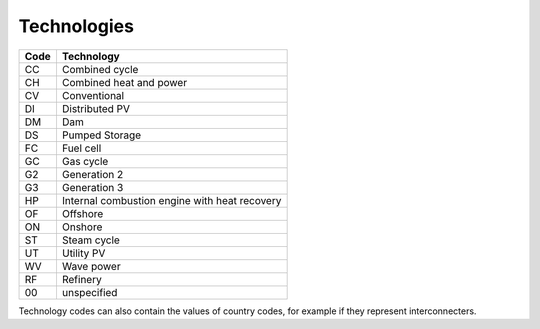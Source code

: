 Technologies
============

+------+-----------------------------------------------+
| Code | Technology                                    |
+======+===============================================+
|  CC  | Combined cycle                                |
+------+-----------------------------------------------+
|  CH  | Combined heat and power                       |
+------+-----------------------------------------------+
|  CV  | Conventional                                  |
+------+-----------------------------------------------+
|  DI  | Distributed PV                                |
+------+-----------------------------------------------+
|  DM  | Dam                                           |
+------+-----------------------------------------------+
|  DS  | Pumped Storage                                |
+------+-----------------------------------------------+
|  FC  | Fuel cell                                     |
+------+-----------------------------------------------+
|  GC  | Gas cycle                                     |
+------+-----------------------------------------------+
|  G2  | Generation 2                                  |
+------+-----------------------------------------------+
|  G3  | Generation 3                                  |
+------+-----------------------------------------------+
|  HP  | Internal combustion engine with heat recovery |
+------+-----------------------------------------------+
|  OF  | Offshore                                      |
+------+-----------------------------------------------+
|  ON  | Onshore                                       |
+------+-----------------------------------------------+
|  ST  | Steam cycle                                   |
+------+-----------------------------------------------+
|  UT  | Utility PV                                    |
+------+-----------------------------------------------+
|  WV  | Wave power                                    |
+------+-----------------------------------------------+
|  RF  | Refinery                                      |
+------+-----------------------------------------------+
|  00  | unspecified                                   |
+------+-----------------------------------------------+

Technology codes can also contain the values of country codes, for example if they represent interconnecters.

